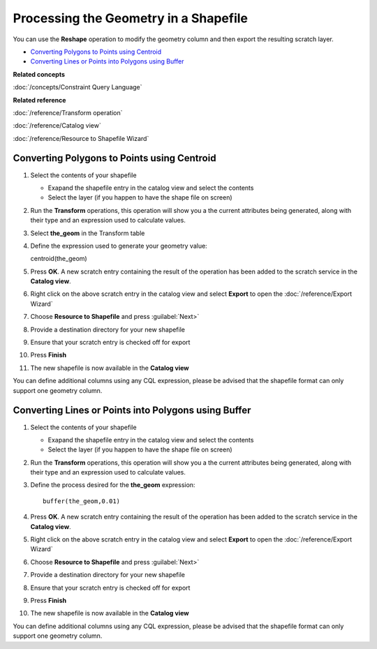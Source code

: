 Processing the Geometry in a Shapefile
######################################

You can use the **Reshape** operation to modify the geometry column and then export the resulting
scratch layer.

-  `Converting Polygons to Points using Centroid`_
-  `Converting Lines or Points into Polygons using Buffer`_

**Related concepts**

:doc:`/concepts/Constraint Query Language`

**Related reference**

:doc:`/reference/Transform operation`

:doc:`/reference/Catalog view`

:doc:`/reference/Resource to Shapefile Wizard`


Converting Polygons to Points using Centroid
============================================

#. Select the contents of your shapefile

   -  Exapand the shapefile entry in the catalog view and select the contents
   -  Select the layer (if you happen to have the shape file on screen)

#. Run the **Transform** operations, this operation will show you a the current attributes being
   generated, along with their type and an expression used to calculate values.
#. Select **the\_geom** in the Transform table
#. Define the expression used to generate your geometry value:

   centroid(the\_geom)

#. Press **OK**. A new scratch entry containing the result of the operation has been added to the
   scratch service in the **Catalog view**.
#. Right click on the above scratch entry in the catalog view and select **Export** to open the
   :doc:`/reference/Export Wizard`

#. Choose **Resource to Shapefile** and press :guilabel:`Next>`
#. Provide a destination directory for your new shapefile
#. Ensure that your scratch entry is checked off for export
#. Press **Finish**
#. The new shapefile is now available in the **Catalog view**

You can define additional columns using any CQL expression, please be advised that the shapefile
format can only support one geometry column.

Converting Lines or Points into Polygons using Buffer
=====================================================

#. Select the contents of your shapefile

   -  Exapand the shapefile entry in the catalog view and select the contents
   -  Select the layer (if you happen to have the shape file on screen)

#. Run the **Transform** operations, this operation will show you a the current attributes being
   generated, along with their type and an expression used to calculate values.
#. Define the process desired for the **the\_geom** expression:

   ::

       buffer(the_geom,0.01)

#. Press **OK**. A new scratch entry containing the result of the operation has been added to the
   scratch service in the **Catalog view**.
#. Right click on the above scratch entry in the catalog view and select **Export** to open the
   :doc:`/reference/Export Wizard`

#. Choose **Resource to Shapefile** and press :guilabel:`Next>`
#. Provide a destination directory for your new shapefile
#. Ensure that your scratch entry is checked off for export
#. Press **Finish**
#. The new shapefile is now available in the **Catalog view**

You can define additional columns using any CQL expression, please be advised that the shapefile
format can only support one geometry column.
